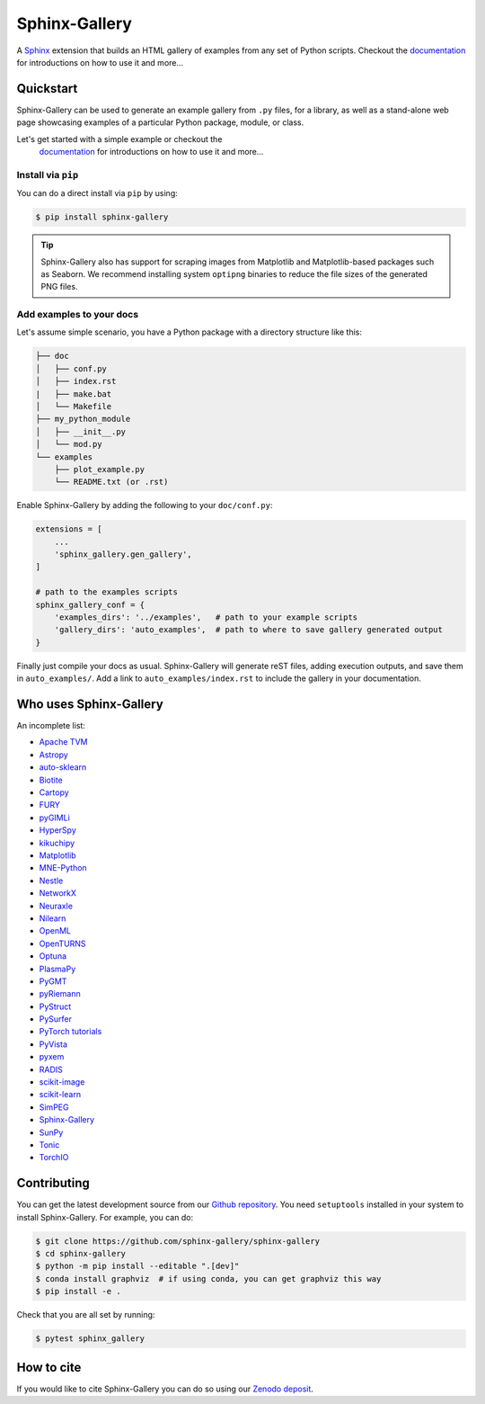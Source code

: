==============
Sphinx-Gallery
==============

.. image:: https://img.shields.io/pypi/v/sphinx-gallery
    :target: https://pypi.org/project/sphinx-gallery/
    :alt: PyPI

.. image:: https://img.shields.io/conda/vn/conda-forge/sphinx-gallery
    :target: https://anaconda.org/conda-forge/sphinx-gallery
    :alt: Conda-forge

.. image:: https://zenodo.org/badge/DOI/10.5281/zenodo.3741780.svg
    :target: https://doi.org/10.5281/zenodo.3741780
    :alt: Zenodo DOI

.. image:: https://dev.azure.com/sphinx-gallery/sphinx-gallery/_apis/build/status/sphinx-gallery.sphinx-gallery?branchName=master
    :target: https://dev.azure.com/sphinx-gallery/sphinx-gallery/_build/latest?definitionId=1&branchName=master
    :alt: Azure CI status

.. image:: https://circleci.com/gh/sphinx-gallery/sphinx-gallery.svg?style=shield
    :target: https://circleci.com/gh/sphinx-gallery/sphinx-gallery
    :alt: CircleCI status

.. image:: https://codecov.io/github/sphinx-gallery/sphinx-gallery/badge.svg?branch=master&service=github(
    :target: https://app.codecov.io/github/sphinx-gallery/sphinx-gallery
    :alt: Code coverage


.. tagline-begin-content

A `Sphinx <https://www.sphinx-doc.org/en/master/>`_ extension that builds an
HTML gallery of examples from any set of Python scripts.
Checkout the `documentation <sphinx-gallery.github.io>`_ for introductions on how to use it and more...

.. tagline-end-content

.. image:: doc/_static/demo.png
   :width: 80%
   :alt: A demo of a gallery generated by Sphinx-Gallery

Quickstart
==========

Sphinx-Gallery can be used to generate an example gallery from ``.py`` files,
for a library,
as well as a stand-alone web page showcasing examples of a particular
Python package, module, or class.

Let's get started with a simple example or checkout the
 `documentation <sphinx-gallery.github.io>`_ for introductions on how
 to use it and more...

Install via ``pip``
-------------------

.. installation-begin-content

You can do a direct install via ``pip`` by using:

.. code-block:: bash

    $ pip install sphinx-gallery

.. tip::
    Sphinx-Gallery also has support for scraping images from Matplotlib
    and Matplotlib-based packages such as Seaborn.
    We recommend installing system ``optipng`` binaries to reduce
    the file sizes of the generated PNG files.

.. installation-end-content

Add examples to your docs
-------------------------

Let's assume simple scenario, you have a Python package with a directory structure like this:

.. code-block::

    ├── doc
    │   ├── conf.py
    │   ├── index.rst
    |   ├── make.bat
    │   └── Makefile
    ├── my_python_module
    │   ├── __init__.py
    │   └── mod.py
    └── examples
        ├── plot_example.py
        └── README.txt (or .rst)

Enable Sphinx-Gallery by adding the following to your ``doc/conf.py``:

.. code-block:: python

    extensions = [
        ...
        'sphinx_gallery.gen_gallery',
    ]

    # path to the examples scripts
    sphinx_gallery_conf = {
        'examples_dirs': '../examples',   # path to your example scripts
        'gallery_dirs': 'auto_examples',  # path to where to save gallery generated output
    }

Finally just compile your docs as usual.
Sphinx-Gallery will generate reST files, adding execution outputs, and save them in ``auto_examples/``.
Add a link to ``auto_examples/index.rst`` to include the gallery in your documentation.

Who uses Sphinx-Gallery
=======================

An incomplete list:

.. projects_list_start

* `Apache TVM <https://tvm.apache.org/docs/tutorial/index.html>`_
* `Astropy <https://docs.astropy.org/en/stable/generated/examples/index.html>`_
* `auto-sklearn <https://automl.github.io/auto-sklearn/master/examples/index.html>`_
* `Biotite <https://www.biotite-python.org/examples/gallery/index.html>`_
* `Cartopy <https://scitools.org.uk/cartopy/docs/latest/gallery/>`_
* `FURY <https://fury.gl/latest/auto_examples/index.html>`_
* `pyGIMLi <https://www.pygimli.org/_examples_auto/index.html>`_
* `HyperSpy <https://hyperspy.org/hyperspy-doc/current/>`_
* `kikuchipy <https://kikuchipy.org>`_
* `Matplotlib <https://matplotlib.org/stable/index.html>`_
* `MNE-Python <https://mne.tools/stable/auto_examples/index.html>`_
* `Nestle <http://kylebarbary.com/nestle/examples/index.html>`_
* `NetworkX <https://networkx.org/documentation/stable/auto_examples/index.html>`_
* `Neuraxle <https://www.neuraxle.org/stable/examples/index.html>`_
* `Nilearn <https://nilearn.github.io/stable/auto_examples/index.html>`_
* `OpenML <https://openml.github.io/openml-python/main/examples/index.html>`_
* `OpenTURNS <https://openturns.github.io/openturns/latest/examples/examples.html>`_
* `Optuna <https://optuna.readthedocs.io/en/stable/tutorial/index.html>`_
* `PlasmaPy <https://docs.plasmapy.org/en/latest/examples.html>`_
* `PyGMT <https://www.pygmt.org/latest/gallery/index.html>`_
* `pyRiemann <https://pyriemann.readthedocs.io/en/latest/index.html>`_
* `PyStruct <https://pystruct.github.io/auto_examples/index.html>`_
* `PySurfer <https://pysurfer.github.io/>`_
* `PyTorch tutorials <https://pytorch.org/tutorials>`_
* `PyVista <https://docs.pyvista.org/examples/>`_
* `pyxem <https://pyxem.readthedocs.io>`_
* `RADIS <https://radis.readthedocs.io/en/latest/auto_examples/index.html>`_
* `scikit-image <https://scikit-image.org/docs/dev/auto_examples/>`_
* `scikit-learn <https://scikit-learn.org/stable/auto_examples/index.html>`_
* `SimPEG <https://docs.simpeg.xyz/content/examples/>`_
* `Sphinx-Gallery <https://sphinx-gallery.github.io/stable/auto_examples/index.html>`_
* `SunPy <https://docs.sunpy.org/en/stable/generated/gallery/index.html>`_
* `Tonic <https://tonic.readthedocs.io/en/latest/auto_examples/index.html>`_
* `TorchIO <https://torchio.readthedocs.io/auto_examples/index.html>`_

.. projects_list_end

Contributing
============

You can get the latest development source from our `Github repository
<https://github.com/sphinx-gallery/sphinx-gallery>`_. You need
``setuptools`` installed in your system to install Sphinx-Gallery. For example,
you can do:

.. code-block:: console

    $ git clone https://github.com/sphinx-gallery/sphinx-gallery
    $ cd sphinx-gallery
    $ python -m pip install --editable ".[dev]"
    $ conda install graphviz  # if using conda, you can get graphviz this way
    $ pip install -e .


Check that you are all set by running:

.. code-block:: console

    $ pytest sphinx_gallery

How to cite
===========

.. citation-begin-content

If you would like to cite Sphinx-Gallery you can do so using our `Zenodo
deposit <https://zenodo.org/record/3741780>`_.

.. citation-end-content
